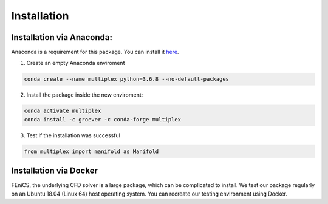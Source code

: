 Installation
============

Installation via Anaconda:
^^^^^^^^^^^^^^^^^^^^^^^^^^

Anaconda is a requirement for this package. You can install it `here <https://www.anaconda.com/distribution/>`_.

1) Create an empty Anaconda enviroment

.. code-block:: bash

   conda create --name multiplex python=3.6.8 --no-default-packages

2) Install the package inside the new enviroment:

.. code-block:: bash

  conda activate multiplex
  conda install -c groever -c conda-forge multiplex

3) Test if the installation was successful

.. code-block:: python

   from multiplex import manifold as Manifold

Installation via Docker
^^^^^^^^^^^^^^^^^^^^^^^

FEniCS, the underlying CFD solver is a large package, which can be complicated
to install. We test our package regularly on an Ubuntu 18.04 (Linux 64) host operating
system. You can recreate our testing environment using Docker.
